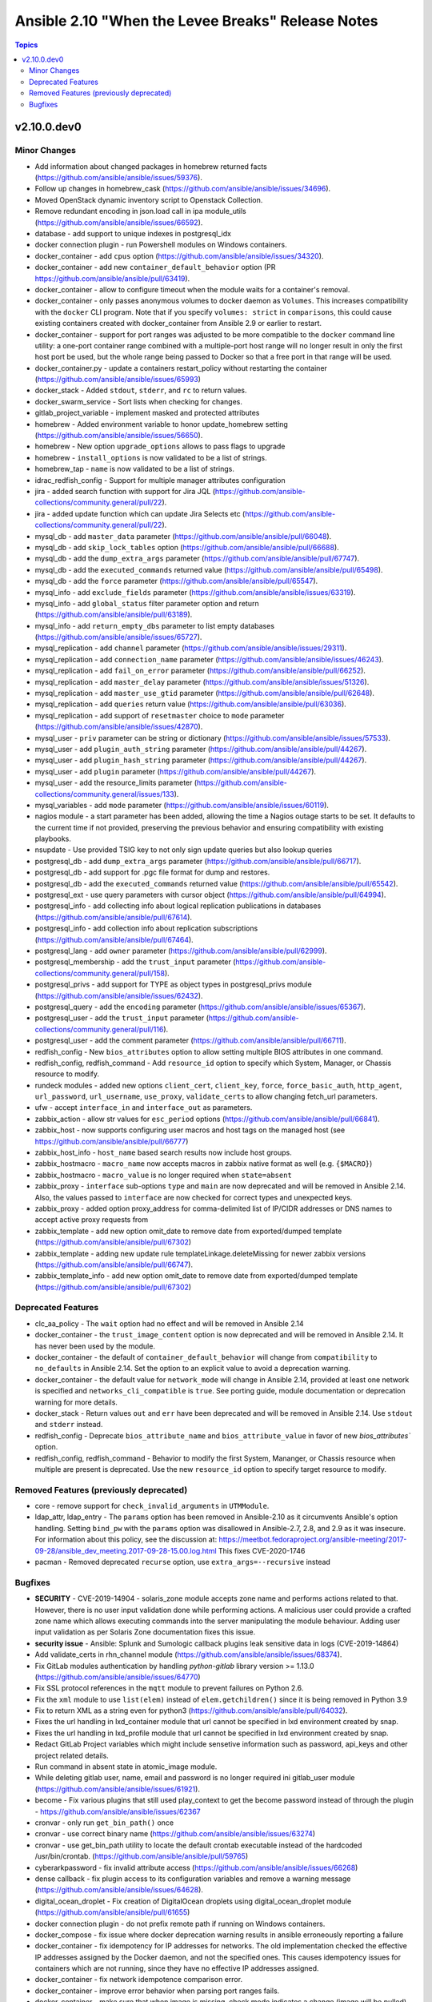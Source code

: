 ==================================================
Ansible 2.10 "When the Levee Breaks" Release Notes
==================================================

.. contents:: Topics


v2.10.0.dev0
============

Minor Changes
-------------

- Add information about changed packages in homebrew returned facts (https://github.com/ansible/ansible/issues/59376).
- Follow up changes in homebrew_cask (https://github.com/ansible/ansible/issues/34696).
- Moved OpenStack dynamic inventory script to Openstack Collection.
- Remove redundant encoding in json.load call in ipa module_utils (https://github.com/ansible/ansible/issues/66592).
- database - add support to unique indexes in postgresql_idx
- docker connection plugin - run Powershell modules on Windows containers.
- docker_container - add ``cpus`` option (https://github.com/ansible/ansible/issues/34320).
- docker_container - add new ``container_default_behavior`` option (PR https://github.com/ansible/ansible/pull/63419).
- docker_container - allow to configure timeout when the module waits for a container's removal.
- docker_container - only passes anonymous volumes to docker daemon as ``Volumes``. This increases compatibility with the ``docker`` CLI program. Note that if you specify ``volumes: strict`` in ``comparisons``, this could cause existing containers created with docker_container from Ansible 2.9 or earlier to restart.
- docker_container - support for port ranges was adjusted to be more compatible to the ``docker`` command line utility: a one-port container range combined with a multiple-port host range will no longer result in only the first host port be used, but the whole range being passed to Docker so that a free port in that range will be used.
- docker_container.py - update a containers restart_policy without restarting the container (https://github.com/ansible/ansible/issues/65993)
- docker_stack - Added ``stdout``, ``stderr``, and ``rc`` to return values.
- docker_swarm_service - Sort lists when checking for changes.
- gitlab_project_variable - implement masked and protected attributes
- homebrew - Added environment variable to honor update_homebrew setting (https://github.com/ansible/ansible/issues/56650).
- homebrew - New option ``upgrade_options`` allows to pass flags to upgrade
- homebrew - ``install_options`` is now validated to be a list of strings.
- homebrew_tap - ``name`` is now validated to be a list of strings.
- idrac_redfish_config - Support for multiple manager attributes configuration
- jira - added search function with support for Jira JQL (https://github.com/ansible-collections/community.general/pull/22).
- jira - added update function which can update Jira Selects etc (https://github.com/ansible-collections/community.general/pull/22).
- mysql_db - add ``master_data`` parameter (https://github.com/ansible/ansible/pull/66048).
- mysql_db - add ``skip_lock_tables`` option (https://github.com/ansible/ansible/pull/66688).
- mysql_db - add the ``dump_extra_args`` parameter (https://github.com/ansible/ansible/pull/67747).
- mysql_db - add the ``executed_commands`` returned value (https://github.com/ansible/ansible/pull/65498).
- mysql_db - add the ``force`` parameter (https://github.com/ansible/ansible/pull/65547).
- mysql_info - add ``exclude_fields`` parameter (https://github.com/ansible/ansible/issues/63319).
- mysql_info - add ``global_status`` filter parameter option and return (https://github.com/ansible/ansible/pull/63189).
- mysql_info - add ``return_empty_dbs`` parameter to list empty databases (https://github.com/ansible/ansible/issues/65727).
- mysql_replication - add ``channel`` parameter (https://github.com/ansible/ansible/issues/29311).
- mysql_replication - add ``connection_name`` parameter (https://github.com/ansible/ansible/issues/46243).
- mysql_replication - add ``fail_on_error`` parameter (https://github.com/ansible/ansible/pull/66252).
- mysql_replication - add ``master_delay`` parameter (https://github.com/ansible/ansible/issues/51326).
- mysql_replication - add ``master_use_gtid`` parameter (https://github.com/ansible/ansible/pull/62648).
- mysql_replication - add ``queries`` return value (https://github.com/ansible/ansible/pull/63036).
- mysql_replication - add support of ``resetmaster`` choice to ``mode`` parameter (https://github.com/ansible/ansible/issues/42870).
- mysql_user - ``priv`` parameter can be string or dictionary (https://github.com/ansible/ansible/issues/57533).
- mysql_user - add ``plugin_auth_string`` parameter (https://github.com/ansible/ansible/pull/44267).
- mysql_user - add ``plugin_hash_string`` parameter (https://github.com/ansible/ansible/pull/44267).
- mysql_user - add ``plugin`` parameter (https://github.com/ansible/ansible/pull/44267).
- mysql_user - add the resource_limits parameter (https://github.com/ansible-collections/community.general/issues/133).
- mysql_variables - add ``mode`` parameter (https://github.com/ansible/ansible/issues/60119).
- nagios module - a start parameter has been added, allowing the time a Nagios outage starts to be set. It defaults to the current time if not provided, preserving the previous behavior and ensuring compatibility with existing playbooks.
- nsupdate - Use provided TSIG key to not only sign update queries but also lookup queries
- postgresql_db - add ``dump_extra_args`` parameter (https://github.com/ansible/ansible/pull/66717).
- postgresql_db - add support for .pgc file format for dump and restores.
- postgresql_db - add the ``executed_commands`` returned value (https://github.com/ansible/ansible/pull/65542).
- postgresql_ext - use query parameters with cursor object (https://github.com/ansible/ansible/pull/64994).
- postgresql_info - add collecting info about logical replication publications in databases (https://github.com/ansible/ansible/pull/67614).
- postgresql_info - add collection info about replication subscriptions (https://github.com/ansible/ansible/pull/67464).
- postgresql_lang - add ``owner`` parameter (https://github.com/ansible/ansible/pull/62999).
- postgresql_membership - add the ``trust_input`` parameter (https://github.com/ansible-collections/community.general/pull/158).
- postgresql_privs - add support for TYPE as object types in postgresql_privs module (https://github.com/ansible/ansible/issues/62432).
- postgresql_query - add the ``encoding`` parameter (https://github.com/ansible/ansible/issues/65367).
- postgresql_user - add the ``trust_input`` parameter (https://github.com/ansible-collections/community.general/pull/116).
- postgresql_user - add the comment parameter (https://github.com/ansible/ansible/pull/66711).
- redfish_config - New ``bios_attributes`` option to allow setting multiple BIOS attributes in one command.
- redfish_config, redfish_command - Add ``resource_id`` option to specify which System, Manager, or Chassis resource to modify.
- rundeck modules - added new options ``client_cert``, ``client_key``, ``force``, ``force_basic_auth``, ``http_agent``, ``url_password``, ``url_username``, ``use_proxy``, ``validate_certs`` to allow changing fetch_url parameters.
- ufw - accept ``interface_in`` and ``interface_out`` as parameters.
- zabbix_action - allow str values for ``esc_period`` options (https://github.com/ansible/ansible/pull/66841).
- zabbix_host - now supports configuring user macros and host tags on the managed host (see https://github.com/ansible/ansible/pull/66777)
- zabbix_host_info - ``host_name`` based search results now include host groups.
- zabbix_hostmacro - ``macro_name`` now accepts macros in zabbix native format as well (e.g. ``{$MACRO}``)
- zabbix_hostmacro - ``macro_value`` is no longer required when ``state=absent``
- zabbix_proxy - ``interface`` sub-options ``type`` and ``main`` are now deprecated and will be removed in Ansible 2.14. Also, the values passed to ``interface`` are now checked for correct types and unexpected keys.
- zabbix_proxy - added option proxy_address for comma-delimited list of IP/CIDR addresses or DNS names to accept active proxy requests from
- zabbix_template - add new option omit_date to remove date from exported/dumped template (https://github.com/ansible/ansible/pull/67302)
- zabbix_template - adding new update rule templateLinkage.deleteMissing for newer zabbix versions (https://github.com/ansible/ansible/pull/66747).
- zabbix_template_info - add new option omit_date to remove date from exported/dumped template (https://github.com/ansible/ansible/pull/67302)

Deprecated Features
-------------------

- clc_aa_policy - The ``wait`` option had no effect and will be removed in Ansible 2.14
- docker_container - the ``trust_image_content`` option is now deprecated and will be removed in Ansible 2.14. It has never been used by the module.
- docker_container - the default of ``container_default_behavior`` will change from ``compatibility`` to ``no_defaults`` in Ansible 2.14. Set the option to an explicit value to avoid a deprecation warning.
- docker_container - the default value for ``network_mode`` will change in Ansible 2.14, provided at least one network is specified and ``networks_cli_compatible`` is ``true``. See porting guide, module documentation or deprecation warning for more details.
- docker_stack - Return values ``out`` and ``err`` have been deprecated and will be removed in Ansible 2.14. Use ``stdout`` and ``stderr`` instead.
- redfish_config - Deprecate ``bios_attribute_name`` and ``bios_attribute_value`` in favor of new `bios_attributes`` option.
- redfish_config, redfish_command - Behavior to modify the first System, Mananger, or Chassis resource when multiple are present is deprecated. Use the new ``resource_id`` option to specify target resource to modify.

Removed Features (previously deprecated)
----------------------------------------

- core - remove support for ``check_invalid_arguments`` in ``UTMModule``.
- ldap_attr, ldap_entry - The ``params`` option has been removed in Ansible-2.10 as it circumvents Ansible's option handling.  Setting ``bind_pw`` with the ``params`` option was disallowed in Ansible-2.7, 2.8, and 2.9 as it was insecure.  For information about this policy, see the discussion at: https://meetbot.fedoraproject.org/ansible-meeting/2017-09-28/ansible_dev_meeting.2017-09-28-15.00.log.html This fixes CVE-2020-1746
- pacman - Removed deprecated ``recurse`` option, use ``extra_args=--recursive`` instead

Bugfixes
--------

- **SECURITY** - CVE-2019-14904 - solaris_zone module accepts zone name and performs actions related to that. However, there is no user input validation done while performing actions. A malicious user could provide a crafted zone name which allows executing commands into the server manipulating the module behaviour. Adding user input validation as per Solaris Zone documentation fixes this issue.
- **security issue** - Ansible: Splunk and Sumologic callback plugins leak sensitive data in logs (CVE-2019-14864)
- Add validate_certs in rhn_channel module (https://github.com/ansible/ansible/issues/68374).
- Fix GitLab modules authentication by handling `python-gitlab` library version >= 1.13.0 (https://github.com/ansible/ansible/issues/64770)
- Fix SSL protocol references in the ``mqtt`` module to prevent failures on Python 2.6.
- Fix the ``xml`` module to use ``list(elem)`` instead of ``elem.getchildren()`` since it is being removed in Python 3.9
- Fix to return XML as a string even for python3 (https://github.com/ansible/ansible/pull/64032).
- Fixes the url handling in lxd_container module that url cannot be specified in lxd environment created by snap.
- Fixes the url handling in lxd_profile module that url cannot be specified in lxd environment created by snap.
- Redact GitLab Project variables which might include sensetive information such as password, api_keys and other project related details.
- Run command in absent state in atomic_image module.
- While deleting gitlab user, name, email and password is no longer required ini gitlab_user module (https://github.com/ansible/ansible/issues/61921).
- become - Fix various plugins that still used play_context to get the become password instead of through the plugin - https://github.com/ansible/ansible/issues/62367
- cronvar - only run ``get_bin_path()`` once
- cronvar - use correct binary name (https://github.com/ansible/ansible/issues/63274)
- cronvar - use get_bin_path utility to locate the default crontab executable instead of the hardcoded /usr/bin/crontab. (https://github.com/ansible/ansible/pull/59765)
- cyberarkpassword - fix invalid attribute access (https://github.com/ansible/ansible/issues/66268)
- dense callback - fix plugin access to its configuration variables and remove a warning message (https://github.com/ansible/ansible/issues/64628).
- digital_ocean_droplet - Fix creation of DigitalOcean droplets using digital_ocean_droplet module (https://github.com/ansible/ansible/pull/61655)
- docker connection plugin - do not prefix remote path if running on Windows containers.
- docker_compose - fix issue where docker deprecation warning results in ansible erroneously reporting a failure
- docker_container - fix idempotency for IP addresses for networks. The old implementation checked the effective IP addresses assigned by the Docker daemon, and not the specified ones. This causes idempotency issues for containers which are not running, since they have no effective IP addresses assigned.
- docker_container - fix network idempotence comparison error.
- docker_container - improve error behavior when parsing port ranges fails.
- docker_container - make sure that when image is missing, check mode indicates a change (image will be pulled).
- docker_container - passing ``test: [NONE]`` now actually disables the image's healthcheck, as documented.
- docker_container - wait for removal of container if docker API returns early (https://github.com/ansible/ansible/issues/65811).
- docker_image - fix validation of build options.
- docker_image - improve file handling when loading images from disk.
- docker_image - make sure that deprecated options also emit proper deprecation warnings next to warnings which indicate how to replace them.
- docker_login - Use ``with`` statement when accessing files, to prevent that invalid JSON output is produced.
- docker_login - correct broken fix for https://github.com/ansible/ansible/pull/60381 which crashes for Python 3.
- docker_login - fix error handling when ``username`` or ``password`` is not specified when ``state`` is ``present``.
- docker_login - make sure that ``~/.docker/config.json`` is created with permissions ``0600``.
- docker_network - fix idempotence comparison error.
- docker_network - fix idempotency for multiple IPAM configs of the same IP version (https://github.com/ansible/ansible/issues/65815).
- docker_network - validate IPAM config subnet CIDR notation on module setup and not during idempotence checking.
- docker_node_info - improve error handling when service inspection fails, for example because node name being ambiguous (https://github.com/ansible/ansible/issues/63353, PR https://github.com/ansible/ansible/pull/63418).
- docker_swarm_service - ``source`` must no longer be specified for ``tmpfs`` mounts.
- docker_swarm_service - fix task always reporting as changed when using ``healthcheck.start_period``.
- docker_swarm_service - passing ``test: [NONE]`` now actually disables the image's healthcheck, as documented.
- dummy -REMOVE THIS
- firewalld - enable the firewalld module to function offline with firewalld version 0.7.0 and newer (https://github.com/ansible/ansible/issues/63254)
- github_deploy_key - added support for pagination
- gitlab_user - Fix adding ssh key to new/changed user and adding group membership for new/changed user
- hashi_vault - Fix KV v2 lookup to always return latest version
- homebrew - fix Homebrew module's some functions ignored check_mode option (https://github.com/ansible/ansible/pull/65387).
- influxdb_user - Don't grant admin privilege in check mode
- intersight_rest_api, intersight_info - improve file handling by using a context manager.
- jira - printing full error message from jira server (https://github.com/ansible-collections/community.general/pull/22).
- jira - transition issue not working (https://github.com/ansible-collections/community.general/issues/109).
- mysql - dont mask ``mysql_connect`` function errors from modules (https://github.com/ansible/ansible/issues/64560).
- mysql_db - fix bug in the ``db_import`` function introduced by https://github.com/ansible/ansible/pull/56721 (https://github.com/ansible/ansible/issues/65351).
- mysql_info - add parameter for __collect to get only what are wanted (https://github.com/ansible-collections/community.general/pull/136).
- mysql_replication - allow to pass empty values to parameters (https://github.com/ansible/ansible/issues/23976).
- mysql_user - Fix idempotence when long grant lists are used (https://github.com/ansible/ansible/issues/68044)
- mysql_user - Remove false positive ``no_log`` warning for ``update_password`` option
- mysql_user - fix support privileges with underscore (https://github.com/ansible/ansible/issues/66974).
- mysql_user - make sure current_pass_hash is a string before using it in comparison (https://github.com/ansible/ansible/issues/60567).
- mysql_variable - fix the module doesn't support variables name with dot (https://github.com/ansible/ansible/issues/54239).
- nsupdate - Do not try fixing non-existing TXT values (https://github.com/ansible/ansible/issues/63364)
- nsupdate - Fix zone name lookup of internal/private zones (https://github.com/ansible/ansible/issues/62052)
- one_vm - improve file handling by using a context manager.
- ovirt - don't ignore ``instance_cpus`` parameter
- pacman - Fix pacman output parsing on localized environment. (https://github.com/ansible/ansible/issues/65237)
- pacman - fix module crash with ``IndexError: list index out of range`` (https://github.com/ansible/ansible/issues/63077)
- pamd - Bugfix for attribute error when removing the first or last line
- passwordstore lookup - Honor equal sign in userpass
- pmrun plugin - The success_command string was no longer quoted. This caused unusual use-cases like ``become_flags=su - root -c`` to fail.
- postgres - use query params with cursor.execute in module_utils.postgres.PgMembership class (https://github.com/ansible/ansible/pull/65164).
- postgres.py - add a new keyword argument ``query_params`` (https://github.com/ansible/ansible/pull/64661).
- postgres_user - Remove false positive ``no_log`` warning for ``no_password_changes`` option
- postgresql_db - Removed exception for 'LibraryError' (https://github.com/ansible/ansible/issues/65223).
- postgresql_db - allow to pass users names which contain dots (https://github.com/ansible/ansible/issues/63204).
- postgresql_idx.py - use the ``query_params`` arg of exec_sql function (https://github.com/ansible/ansible/pull/64661).
- postgresql_lang - use query params with cursor.execute (https://github.com/ansible/ansible/pull/65093).
- postgresql_membership - make the ``groups`` and ``target_roles`` parameters required (https://github.com/ansible/ansible/pull/67046).
- postgresql_membership - remove unused import of exec_sql function (https://github.com/ansible-collections/community.general/pull/178).
- postgresql_owner - use query_params with cursor object (https://github.com/ansible/ansible/pull/65310).
- postgresql_privs - fix sorting lists with None elements for python3 (https://github.com/ansible/ansible/issues/65761).
- postgresql_privs - sort results before comparing so that the values are compared and not the result of ``.sort()`` (https://github.com/ansible/ansible/pull/65125)
- postgresql_privs.py - fix reports as changed behavior of module when using ``type=default_privs`` (https://github.com/ansible/ansible/issues/64371).
- postgresql_publication - fix typo in module.warn method name (https://github.com/ansible/ansible/issues/64582).
- postgresql_publication - use query params arg with cursor object (https://github.com/ansible/ansible/issues/65404).
- postgresql_query - improve file handling by using a context manager.
- postgresql_query - the module doesn't support non-ASCII characters in SQL files with Python3 (https://github.com/ansible/ansible/issues/65367).
- postgresql_schema - use query parameters with cursor object (https://github.com/ansible/ansible/pull/65679).
- postgresql_sequence - use query parameters with cursor object (https://github.com/ansible/ansible/pull/65787).
- postgresql_set - fix converting value to uppercase (https://github.com/ansible/ansible/issues/67377).
- postgresql_set - use query parameters with cursor object (https://github.com/ansible/ansible/pull/65791).
- postgresql_slot - make the ``name`` parameter required (https://github.com/ansible/ansible/pull/67046).
- postgresql_slot - use query parameters with cursor object (https://github.com/ansible/ansible/pull/65791).
- postgresql_subscription - fix typo in module.warn method name (https://github.com/ansible/ansible/pull/64583).
- postgresql_subscription - use query parameters with cursor object (https://github.com/ansible/ansible/pull/65791).
- postgresql_table - use query parameters with cursor object (https://github.com/ansible/ansible/pull/65862).
- postgresql_tablespace - make the ``tablespace`` parameter required (https://github.com/ansible/ansible/pull/67046).
- postgresql_tablespace - use query parameters with cursor object (https://github.com/ansible/ansible/pull/65862).
- postgresql_user - allow to pass user name which contains dots (https://github.com/ansible/ansible/issues/63204).
- postgresql_user - use query parameters with cursor object (https://github.com/ansible/ansible/pull/65862).
- proxmox - fix version detection of proxmox 6 and up (Fixes https://github.com/ansible/ansible/issues/59164)
- proxysql - fixed mysql dictcursor
- pulp_repo - the ``client_cert`` and ``client_key`` options were used for both requests to the Pulp instance and for the repo to sync with, resulting in errors when they were used. Use the new options ``feed_client_cert`` and ``feed_client_key`` for client certificates that should only be used for repo synchronisation, and not for communication with the Pulp instance. (https://github.com/ansible/ansible/issues/59513)
- puppet - fix command line construction for check mode and ``manifest:``
- pure - fix incorrect user_string setting in module_utils file (https://github.com/ansible/ansible/pull/66914)
- redfish_command - fix EnableAccount if Enabled property is not present in Account resource (https://github.com/ansible/ansible/issues/59822)
- redfish_command - fix error when deleting a disabled Redfish account (https://github.com/ansible/ansible/issues/64684)
- redfish_command - fix power ResetType mapping logic (https://github.com/ansible/ansible/issues/59804)
- redfish_facts - fix KeyError exceptions in GetLogs (https://github.com/ansible/ansible/issues/59797)
- redhat_subscription - do not set the default quantity to ``1`` when no quantity is provided (https://github.com/ansible/ansible/issues/66478)
- replace use of deprecated functions from ``ansible.module_utils.basic``.
- runas - Fix the ``runas`` ``become_pass`` variable fallback from ``ansible_runas_runas`` to ``ansible_runas_pass``
- scaleway: use jsonify unmarshaller only for application/json requests to avoid breaking the multiline configuration with requests in text/plain (https://github.com/ansible/ansible/issues/65036)
- scaleway_compute(check_image_id): use get image instead loop on first page of images results
- spacewalk inventory - improve file handling by using a context manager.
- syslogger callback plugin - remove check mode support since it did nothing anyway
- terraform - adding support for absolute paths additionally to the relative path within project_path (https://github.com/ansible/ansible/issues/58578)
- terraform - reset out and err before plan creation (https://github.com/ansible/ansible/issues/64369)
- terraform module - fixes usage for providers not supporting workspaces
- yarn - handle no version when installing module by name (https://github.com/ansible/ansible/issues/55097)
- zabbix_action - arguments ``event_source`` and ``esc_period`` no longer required when ``state=absent``
- zabbix_host - fixed inventory_mode key error, which occurs with Zabbix 4.4.1 or more (https://github.com/ansible/ansible/issues/65304).
- zabbix_host - was not possible to update a host where visible_name was not set in zabbix
- zabbix_mediatype - Fixed to support zabbix 4.4 or more and python3 (https://github.com/ansible/ansible/pull/67693)
- zabbix_template - fixed error when providing empty ``link_templates`` to the module (see https://github.com/ansible/ansible/issues/66417)
- zabbix_template - fixed invalid (non-importable) output provided by exporting XML (see https://github.com/ansible/ansible/issues/66466)
- zabbix_user - Fixed an issue where module failed with zabbix 4.4 or above (see https://github.com/ansible/ansible/pull/67475)
